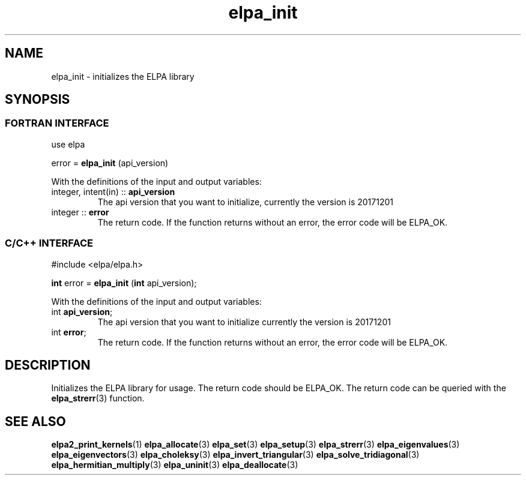 .TH "elpa_init" 3 "Thu Nov 28 2024" "ELPA" \" -*- nroff -*-
.ad l
.nh
.ss 12 0
.SH NAME
elpa_init \- initializes the ELPA library
.br

.SH SYNOPSIS
.br
.SS FORTRAN INTERFACE
use elpa
.br

error =\fB elpa_init\fP (api_version)
.sp
With the definitions of the input and output variables:
.TP
integer, intent(in) ::\fB api_version\fP  
The api version that you want to initialize, currently the version is 20171201
.TP
integer             ::\fB error\fP        
The return code. If the function returns without an error, the error code will be ELPA_OK.
.br

.br
.SS C/C++ INTERFACE
#include <elpa/elpa.h>
.br

\fBint\fP error =\fB elpa_init\fP (\fBint\fP api_version);
.sp
With the definitions of the input and output variables:

.TP
int \fB api_version\fP;  
The api version that you want to initialize currently the version is 20171201
.TP
int \fB error\fP;        
The return code. If the function returns without an error, the error code will be ELPA_OK.

.SH DESCRIPTION
Initializes the ELPA library for usage. The return code should be ELPA_OK.
The return code can be queried with the\fB elpa_strerr\fP(3) function.

.SH SEE ALSO
\fBelpa2_print_kernels\fP(1)\fB elpa_allocate\fP(3)\fP elpa_set\fP(3)\fP elpa_setup\fP(3)\fB elpa_strerr\fP(3)\fB elpa_eigenvalues\fP(3)\fB elpa_eigenvectors\fP(3)\fB elpa_choleksy\fP(3)\fB elpa_invert_triangular\fP(3)\fB elpa_solve_tridiagonal\fP(3)\fB elpa_hermitian_multiply\fP(3) \fPelpa_uninit\fP(3)\fB elpa_deallocate\fP(3)
